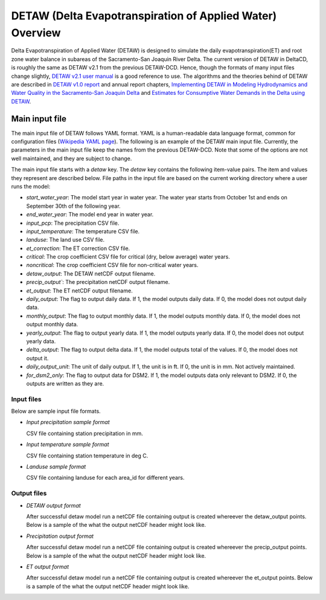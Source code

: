 ===============================================================
DETAW (Delta Evapotranspiration of Applied Water) Overview
===============================================================

Delta Evapotranspiration of Applied Water (DETAW) is designed to simulate the daily evapotranspiration(ET) and root zone water balance in subareas of the Sacramento-San Joaquin River Delta. The current version of DETAW in DeltaCD, is roughly the same as DETAW v2.1 from the previous DETAW-DCD. Hence, though the formats of many input files change slightly, `DETAW v2.1 user manual <https://github.com/CADWRDeltaModeling/DETAW-DCD/blob/master/DETAW/Documents/DETAW%20v2.1_user's%20manual.pdf>`_ is a good reference to use. The algorithms and the theories behind of DETAW are described in `DETAW v1.0 report <https://og-production-open-data-cnra-892364687672.s3.amazonaws.com/resources/6539f894-325d-4092-b34a-3139fd35c5b1/08detaw.pdf?Content-Type=application%2Fpdf&X-Amz-Algorithm=AWS4-HMAC-SHA256&X-Amz-Credential=AKIAJJIENTAPKHZMIPXQ%2F20240206%2Fus-east-1%2Fs3%2Faws4_request&X-Amz-Date=20240206T180739Z&X-Amz-Expires=3600&X-Amz-SignedHeaders=host&X-Amz-Signature=38bcbf3f4cf3de7b97e5b9c8ee0e1b5fb9443a4d911e4d7a041802191e977678>`_ and annual report chapters, `Implementing DETAW in Modeling Hydrodynamics and Water Quality in the Sacramento-San Joaquin Delta <https://og-production-open-data-cnra-892364687672.s3.amazonaws.com/resources/61bf1927-14a9-44ae-96ef-00fc8af9b725/method_2017_chapter3.pdf?Content-Type=application%2Fpdf&X-Amz-Algorithm=AWS4-HMAC-SHA256&X-Amz-Credential=AKIAJJIENTAPKHZMIPXQ%2F20240206%2Fus-east-1%2Fs3%2Faws4_request&X-Amz-Date=20240206T180930Z&X-Amz-Expires=3600&X-Amz-SignedHeaders=host&X-Amz-Signature=d2139c9152f4b8b7817ff7185513d142631deaa3efe7e3b21b52d6eb4e26f00e>`_ and `Estimates for Consumptive Water Demands in the Delta using DETAW <https://og-production-open-data-cnra-892364687672.s3.amazonaws.com/resources/91c46590-7383-41fd-8446-db60dae5e874/2006ch7.pdf?Content-Type=application%2Fpdf&X-Amz-Algorithm=AWS4-HMAC-SHA256&X-Amz-Credential=AKIAJJIENTAPKHZMIPXQ%2F20240206%2Fus-east-1%2Fs3%2Faws4_request&X-Amz-Date=20240206T180924Z&X-Amz-Expires=3600&X-Amz-SignedHeaders=host&X-Amz-Signature=3bb64bc65a2b348dd2b442b60c6f03730154ae7b36f258e9dc2bc84cc3f1f39a>`_.

Main input file
===============

The main input file of DETAW follows YAML format. YAML is a human-readable data language format, common for configuration files (`Wikipedia YAML page <https://en.wikipedia.org/wiki/YAML>`_). The following is an example of the DETAW main input file. Currently, the parameters in the main input file keep the names from the previous DETAW-DCD. Note that some of the options are not well maintained, and they are subject to change.

..  code-block:: yaml
    :caption: detaw_dsm2.yaml

    detaw:
      # Model inputs
      start_water_year: 1922
      end_water_year: 2024
      input_pcp: 'inputs/mm_pcp.csv'
      input_temperature: 'inputs/LODI_PT.csv'
      landuse : 'inputs/landuse_dsm2.csv'
      et_correction: 'inputs/Percentage.csv'
      critical: 'inputs/critical.csv'
      noncritical: 'inputs/noncritical.csv'
      # Model output control
      detaw_output: 'output/detawoutput_dsm2.nc'
      precip_output: 'output/precip_dsm2.nc'
      et_output: 'output/ET0.nc'
      daily_output: 1
      monthly_output: 1
      yearly_output: 0
      delta_output: 0
      daily_output_unit: 1
      for_dsm2_only: 1

The main input file starts with a `detaw` key. The `detaw` key contains the following item-value pairs. The item and values they represent are described below. File paths in the input file are based on the current working directory where a user runs the model:

* `start_water_year`: The model start year in water year. The water year starts from October 1st and ends on September 30th of the following year.
* `end_water_year`: The model end year in water year.
* `input_pcp`: The precipitation CSV file.
* `input_temperature`: The temperature CSV file.
* `landuse`: The land use CSV file.
* `et_correction`: The ET correction CSV file.
* `critical`: The crop coefficient CSV file for critical (dry, below average) water years.
* `noncritical`: The crop coefficient CSV file for non-critical water years.
* `detaw_output`: The DETAW netCDF output filename.
* `precip_output``: The precipitation netCDF output filename.
* `et_output`: The ET netCDF output filename.
* `daily_output`: The flag to output daily data. If 1, the model outputs daily data. If 0, the model does not output daily data.
* `monthly_output`: The flag to output monthly data. If 1, the model outputs monthly data. If 0, the model does not output monthly data.
* `yearly_output`: The flag to output yearly data. If 1, the model outputs yearly data. If 0, the model does not output yearly data.
* `delta_output`: The flag to output delta data. If 1, the model outputs total of the values. If 0, the model does not output it.
* `daily_output_unit`: The unit of daily output. If 1, the unit is in ft. If 0, the unit is in mm. Not actively maintained.
* `for_dsm2_only`: The flag to output data for DSM2. If 1, the model outputs data only relevant to DSM2. If 0, the outputs are written as they are.

Input files
-----------
Below are sample input file formats.

- *Input precipitation sample format*

  CSV file containing station precipitation in mm.

..  code-block:: csv
    :caption: input_pcp

      year,month,day,DOY,Brentwood,Davis,Galt,Lodi,RioVista,Stockton,Tracy
      1921,9,30,273,0.0,0.0,0.0,0.0,0.0,0.0,0.0
      1921,10,1,274,0.0,0.0,0.0,0.0,0.0,0.0,0.0
      ....
      ....
      2024,9,29,273,0.0,0.5,0.0,0.0,0.0,0.0,0.0
      2024,9,30,274,0.0,0.0,0.0,0.0,0.0,0.0,0.0

- *Input temperature sample format*

  CSV file containing station temperature in deg C.

..  code-block:: csv
    :caption: input_temperature

      Date,Year,Month,DOY,Pcp(mm),Tx(oC),Tn(oC)
      9/30/1921,1921,9,273,0,27.8,9.4
      10/1/1921,1921,10,274,0,27.8,9.4
      ....
      ....
      9/29/2024,2024,9,273,0,20.9,6.5
      9/30/2024,2024,9,274,0,23.6,4

- *Landuse sample format*

  CSV file containing landuse for each area_id for different years.

..  code-block:: csv
    :caption: landuse

      DATE,TYPE,UR,PA,AL,FI,SB,GR,RI,TR,TO,OR,VI,RV,NV,DGR,WS,area_id
      1922,AN,13.0,75.0,387.0,1070.0,147,879.0,0,1642.0,0.0,227.0,0.0,36,178,0,141,1
      1923,BN,13.0,90.0,385.0,1082.0,160,825.0,0,1459.0,0.0,236.0,0.0,49,302,0,195,1
      ....
      ....
      2023,BN,0.0,113.032,28.91,194.648,0,7.11,0,63.0,470.718,389.27,271.25,0,0,0,0,174
      2024,W,0.0,113.032,28.91,194.648,0,7.11,0,63.0,470.718,389.27,271.25,0,0,0,0,174


Output files
------------

- *DETAW output format*

  After successful detaw model run a netCDF file containing output is created whereever the detaw_output points. Below is a sample of the what the output netCDF header might look like.

..  code-block:: csv
    :caption: detaw

    netcdf detawoutput_dsm2 {
      dimensions:
        area_id = 174 ;
        crop = 15 ;
        time = 37621 ;
      variables:
        int area_id(area_id) ;
        string crop(crop) ;
        int64 time(time) ;
                time:units = "days since 1921-10-01 00:00:00" ;
                time:calendar = "proleptic_gregorian" ;
        double et_c(area_id, crop, time) ;
                et_c:_FillValue = NaN ;
                et_c:units = "Acre-feet" ;
        double s_e(area_id, crop, time) ;
                s_e:_FillValue = NaN ;
                s_e:units = "Acre-feet" ;
        double precip(area_id, crop, time) ;
                precip:_FillValue = NaN ;
                precip:units = "Acre-feet" ;
        double et_aw(area_id, crop, time) ;
                et_aw:_FillValue = NaN ;
                et_aw:units = "Acre-feet" ;
        double d_sw(area_id, crop, time) ;
                d_sw:_FillValue = NaN ;
                d_sw:units = "Acre-feet" ;
        double e_r(area_id, crop, time) ;
                e_r:_FillValue = NaN ;
                e_r:units = "Acre-feet" ;
      }

- *Precipitation output format*

  After successful detaw model run a netCDF file containing output is created whereever the precip_output points. Below is a sample of the what the output netCDF header might look like.

..  code-block:: json
    :caption: precip

    netcdf precip_dsm2 {
      dimensions:
        area_id = 174 ;
        time = 37621 ;
      variables:
        int area_id(area_id) ;
        int64 time(time) ;
                time:units = "days since 1921-10-01 00:00:00" ;
                time:calendar = "proleptic_gregorian" ;
        double precip(area_id, time) ;
                precip:_FillValue = NaN ;
                precip:units = "mm" ;
      }

- *ET output format*

  After successful detaw model run a netCDF file containing output is created whereever the et_output points. Below is a sample of the what the output netCDF header might look like.

..  code-block:: json
    :caption: ET0

    netcdf ET0 {
      dimensions:
        area_id = 174 ;
        time = 37621 ;
      variables:
        int area_id(area_id) ;
        int64 time(time) ;
                time:units = "days since 1921-10-01 00:00:00" ;
                time:calendar = "proleptic_gregorian" ;
        double ET0(area_id, time) ;
                ET0:_FillValue = NaN ;
                ET0:units = "mm" ;
      }
